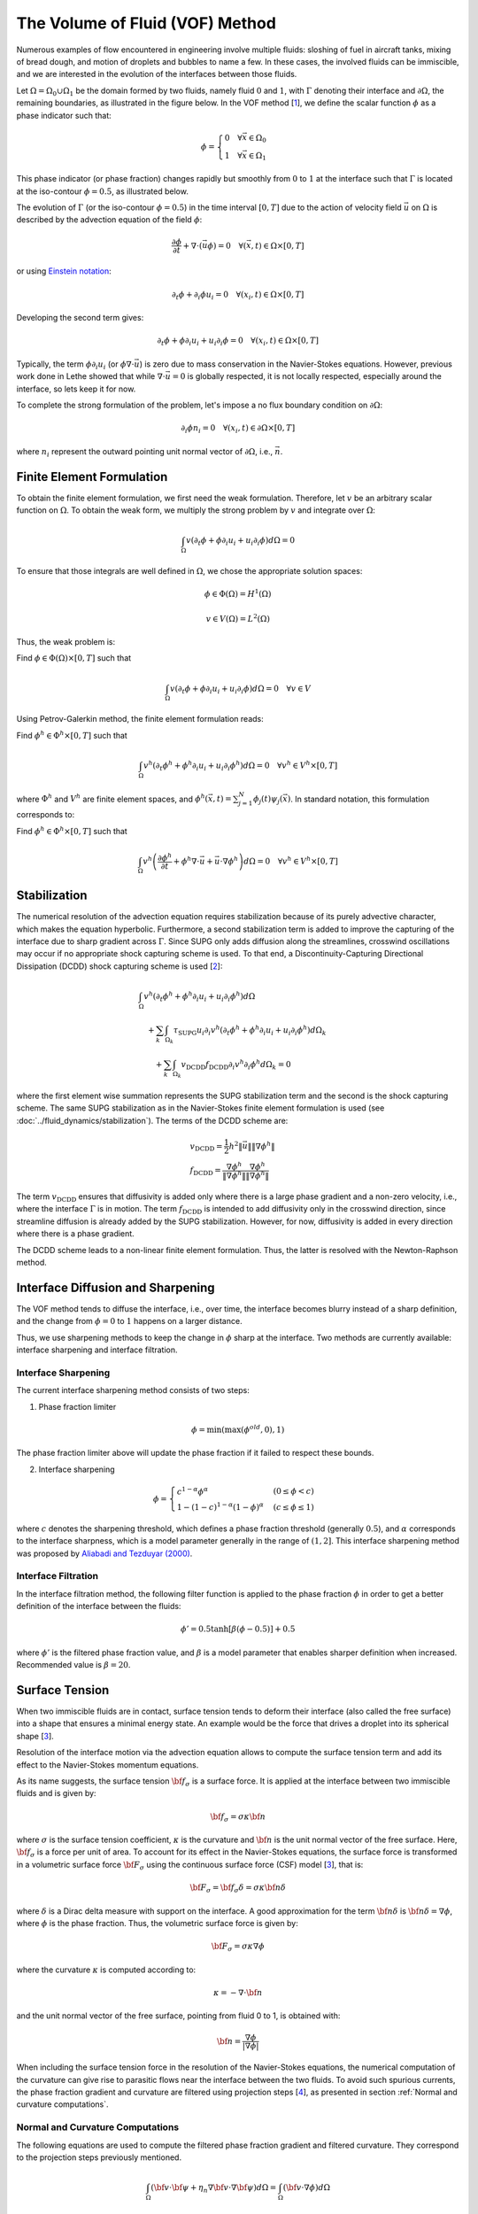 ================================
The Volume of Fluid (VOF) Method
================================

Numerous examples of flow encountered in engineering involve multiple fluids: sloshing of fuel in aircraft tanks, mixing of bread dough, and motion of droplets and bubbles to name a few. In these cases, the involved fluids can be immiscible, and we are interested in the evolution of the interfaces between those fluids.

Let :math:`\Omega = \Omega_0 \cup \Omega_1` be the domain formed by two fluids, namely fluid :math:`0` and :math:`1`, with :math:`\Gamma` denoting their interface and :math:`\partial \Omega`, the remaining boundaries, as illustrated in the figure below. In the VOF method [`1 <https://doi.org/10.1016/0021-9991(81)90145-5>`_], we define the scalar function :math:`\phi` as a phase indicator such that:

.. math::
  \phi =
  \begin{cases}
    0 \quad \forall \vec{x} \in \Omega_0\\
    1 \quad \forall \vec{x} \in \Omega_1
  \end{cases}

This phase indicator (or phase fraction) changes rapidly but smoothly from :math:`0` to :math:`1` at the interface such that :math:`\Gamma` is located at the iso-contour :math:`\phi=0.5`, as illustrated below.

.. image:: images/vof.png
    :alt: Schematic
    :align: center
    :width: 600

The evolution of :math:`\Gamma` (or the iso-contour :math:`\phi=0.5`) in the time interval :math:`[0,T]` due to the action of velocity field :math:`\vec{u}` on :math:`\Omega` is described by the advection equation of the field :math:`\phi`:

.. math::
  \frac{\partial \phi}{\partial t} + \nabla \cdot \left( \vec{u} \phi \right) = 0 \quad \forall (\vec{x},t)\in \Omega\times[0,T]

or using `Einstein notation <https://en.wikipedia.org/wiki/Einstein_notation>`_:

.. math::
  \partial_t \phi + \partial_i \phi u_i = 0 \quad \forall (x_i,t)\in \Omega\times[0,T]

Developing the second term gives:

.. math::
  \partial_t \phi + \phi\partial_i u_i + u_i\partial_i\phi = 0 \quad \forall (x_i,t)\in \Omega\times[0,T]

Typically, the term :math:`\phi\partial_i u_i` (or :math:`\phi \nabla \cdot \vec{u}`) is zero due to mass conservation in the Navier-Stokes equations. However, previous work done in Lethe showed that while :math:`\nabla \cdot \vec{u}=0` is globally respected, it is not locally respected, especially around the interface, so lets keep it for now.

To complete the strong formulation of the problem, let's impose a no flux boundary condition on :math:`\partial \Omega`:

.. math::
  \partial_i \phi n_i= 0 \quad \forall (x_i,t)\in \partial \Omega\times[0,T]

where :math:`n_i` represent the outward pointing unit normal vector of :math:`\partial \Omega`, i.e., :math:`\vec{n}`.

Finite Element Formulation
---------------------------

To obtain the finite element formulation, we first need the weak formulation. Therefore, let :math:`v` be an arbitrary scalar function on :math:`\Omega`. To obtain the weak form, we multiply the strong problem by :math:`v` and integrate over :math:`\Omega`:

.. math::
  \int_\Omega v \left( \partial_t \phi + \phi\partial_i u_i + u_i\partial_i\phi\right) d \Omega = 0

To ensure that those integrals are well defined in :math:`\Omega`, we chose the appropriate solution spaces:

.. math::
  \phi \in \Phi(\Omega) = H^1(\Omega)

.. math::
  v \in V(\Omega) = L^2(\Omega)

Thus, the weak problem is:

Find :math:`\phi \in \Phi(\Omega) \times [0,T]` such that

.. math::
  \int_\Omega v \left( \partial_t \phi + \phi\partial_i u_i + u_i\partial_i\phi\right) d \Omega = 0 \quad \forall v\in V

Using Petrov-Galerkin method, the finite element formulation reads:

Find :math:`\phi^h \in \Phi^h \times [0,T]` such that

.. math::
  \int_\Omega v^h \left( \partial_t \phi^h + \phi^h\partial_i u_i + u_i\partial_i\phi^h\right) d \Omega = 0 \quad \forall v^h\in V^h\times [0,T]

where :math:`\Phi^h` and :math:`V^h` are finite element spaces, and :math:`\phi^h(\vec{x},t) = \sum_{j=1}^N \phi_j(t)\psi_j(\vec{x})`. In standard notation, this formulation corresponds to:

Find :math:`\phi^h \in \Phi^h \times [0,T]` such that

.. math::
  \int_\Omega v^h \left(\frac{\partial \phi^h}{\partial t} + \phi^h \nabla \cdot \vec{u} + \vec{u}\cdot \nabla \phi^h \right) d \Omega = 0 \quad \forall v^h\in V^h\times [0,T]

Stabilization
--------------

The numerical resolution of the advection equation requires stabilization because of its purely advective character, which makes the equation hyperbolic. Furthermore, a second stabilization term is added to improve the capturing of the interface due to sharp gradient across :math:`\Gamma`. Since SUPG only adds diffusion along the streamlines, crosswind oscillations may occur if no appropriate shock capturing scheme is used. To that end, a Discontinuity-Capturing Directional Dissipation (DCDD) shock capturing scheme is used [`2 <https://doi.org/10.1002/fld.505>`_]:

.. math::

  &\int_\Omega v^h \left( \partial_t \phi^h + \phi^h\partial_i u_i + u_i\partial_i\phi^h\right) d \Omega \\
  &\quad + \sum_k \int_{\Omega_k}\tau_\mathrm{SUPG} u_i\partial_i v^h\left(\partial_t \phi^h + \phi^h\partial_i u_i + u_i\partial_i\phi^h \right) d \Omega_k \\
  &\qquad + \sum_k \int_{\Omega_k}v_\mathrm{DCDD}f_\mathrm{DCDD} \partial_i v^h \partial_i \phi^h  d \Omega_k  = 0

where the first element wise summation represents the SUPG stabilization term and the second is the shock capturing scheme. The same SUPG stabilization as in the Navier-Stokes finite element formulation is used (see :doc:`../fluid_dynamics/stabilization`). The terms of the DCDD scheme are:

.. math::

  &v_\mathrm{DCDD} = \frac{1}{2} h^2 \|\vec{u}\| \| \nabla \phi^h \| \\
  &f_\mathrm{DCDD} = \frac{\nabla \phi^h}{\| \nabla \phi^h \|} \frac{\nabla \phi^h}{\| \nabla \phi^h \|}

The term :math:`v_\mathrm{DCDD}` ensures that diffusivity is added only where there is a large phase gradient and a non-zero velocity, i.e., where the interface :math:`\Gamma` is in motion. The term :math:`f_\mathrm{DCDD}` is intended to add diffusivity only in the crosswind direction, since streamline diffusion is already added by the SUPG stabilization. However, for now, diffusivity is added in every direction where there is a phase gradient.

The DCDD scheme leads to a non-linear finite element formulation. Thus, the latter is resolved with the Newton-Raphson method.

Interface Diffusion and Sharpening
-----------------------------------

The VOF method tends to diffuse the interface, i.e., over time, the interface becomes blurry instead of a sharp definition, and the change from :math:`\phi = 0` to :math:`1` happens on a larger distance.

Thus, we use sharpening methods to keep the change in :math:`\phi` sharp at the interface. Two methods are currently available: interface sharpening and interface filtration.

""""""""""""""""""""""""""""""""
Interface Sharpening
""""""""""""""""""""""""""""""""

The current interface sharpening method consists of two steps:


1. Phase fraction limiter

.. math::

    \phi = \min \left( \max \left(\phi^{old},0 \right),1 \right)

The phase fraction limiter above will update the phase fraction if it failed to respect these bounds.


2. Interface sharpening

.. math::

    \phi =
    \begin{cases}
    c^{1-\alpha} \phi^{\alpha} &  (0 \leq \phi < c  ) \\
    1-(1-c)^{1-\alpha}(1-\phi)^{\alpha} & (c \leq \phi \leq 1  )
    \end{cases}

where :math:`c` denotes the sharpening threshold, which defines
a phase fraction threshold (generally :math:`0.5`), and :math:`\alpha` corresponds to the interface sharpness, which is a model parameter generally in the range of :math:`(1,2]`. This interface sharpening method was proposed by `Aliabadi and Tezduyar (2000)`_.

.. _Aliabadi and Tezduyar (2000):  https://www.sciencedirect.com/science/article/pii/S0045782500002000

""""""""""""""""""""""""""""""""
Interface Filtration
""""""""""""""""""""""""""""""""

In the interface filtration method, the following filter function is applied to the phase fraction :math:`\phi` in order to get a better definition of the interface between the fluids:

.. math::
    \phi' = 0.5 \tanh[\beta(\phi-0.5)] + 0.5

where :math:`\phi'` is the filtered phase fraction value, and :math:`\beta` is a model parameter that enables sharper definition when increased. Recommended value is :math:`\beta=20`.

Surface Tension
---------------

When two immiscible fluids are in contact, surface tension tends to deform their interface (also called the free surface) into a shape that ensures a minimal energy state. An example would be the force that drives a droplet into its spherical shape [`3 <https://doi.org/10.1016/0021-9991(92)90240-Y>`_].

Resolution of the interface motion via the advection equation allows to compute the surface tension term and add its effect to the Navier-Stokes momentum equations.

As its name suggests, the surface tension :math:`\bf{f_{\sigma}}` is a surface force. It is applied at the interface between two immiscible fluids and is given by:

.. math::

    {\bf{f_{\sigma}}} = \sigma \kappa {\bf{n}}

where :math:`\sigma` is the surface tension coefficient, :math:`\kappa` is the curvature and :math:`\bf{n}` is the unit normal vector of the free surface. Here, :math:`{\bf{f_{\sigma}}}` is a force per unit of area. To account for its effect in the Navier-Stokes equations, the surface force is transformed in a volumetric surface force :math:`\bf{F_{\sigma}}` using the continuous surface force (CSF) model [`3 <https://doi.org/10.1016/0021-9991(92)90240-Y>`_], that is:

.. math::

    {\bf{F_{\sigma}}} = \bf{f_{\sigma}} \delta = \sigma \kappa {\bf{n}}\delta

where :math:`\delta` is a Dirac delta measure with support on the interface. A good approximation for the term :math:`{\bf{n}}\delta` is :math:`{\bf{n}}\delta = \nabla \phi`, where :math:`\phi` is the phase fraction. Thus, the volumetric surface force is given by:

.. math::

    {\bf{F_{\sigma}}} =  \sigma \kappa \nabla \phi

where the curvature :math:`\kappa` is computed according to:

.. math::

    \kappa = - \nabla \cdot \bf{n}

and the unit normal vector of the free surface, pointing from fluid 0 to 1, is obtained with:

.. math::

    \bf{n} = \frac{\nabla \phi}{|\nabla \phi|}

When including the surface tension force in the resolution of the Navier-Stokes equations, the numerical computation of the curvature can give rise to parasitic flows near the interface between the two fluids. To avoid such spurious currents, the phase fraction gradient and curvature are filtered using projection steps [`4 <https://doi.org/10.1002/fld.2643>`_], as presented in section :ref:`Normal and curvature computations`.

.. _Normal and curvature computations:

"""""""""""""""""""""""""""""""""
Normal and Curvature Computations
"""""""""""""""""""""""""""""""""

The following equations are used to compute the filtered phase fraction gradient and filtered curvature. They correspond to the projection steps previously mentioned.

.. math::

    \int_\Omega \left( {\bf{v}} \cdot {\bf{\psi}} + \eta_n \nabla {\bf{v}} \cdot \nabla {\bf{\psi}} \right) d\Omega = \int_\Omega \left( {\bf{v}} \cdot \nabla {\phi} \right) d\Omega

where :math:`{\bf{v}}` is a vector test function, :math:`\bf{\psi}` is the filtered phase fraction gradient, :math:`\eta_n` is the phase fraction gradient filter value, and :math:`\phi` is the phase fraction.

.. math::

    \int_\Omega \left( v \kappa + \eta_\kappa \nabla v \cdot \nabla \kappa \right) d\Omega = \int_\Omega \left( \nabla v \cdot \frac{\bf{\psi}}{|\bf{\psi}|} \right) d\Omega

where :math:`\kappa` is the filtered curvature, and :math:`\eta_\kappa` is the curvature filter value, and :math:`v` is a test function.

The phase fraction gradient filter :math:`\eta_n` and the curvature filter value :math:`\eta_\kappa` are respectively computed according to:

.. math::

  \eta_n = \alpha h^2

  \eta_\kappa = \beta h^2

where :math:`\alpha` and :math:`\beta` are user-defined factors, and :math:`h` is the cell size. Recommended values are :math:`\alpha = 4.0` and :math:`\beta = 1.0`.


References
-----------

`[1] <https://doi.org/10.1016/0021-9991(81)90145-5>`_ Hirt, C.W., Nichols, B.D., 1981. Volume of fluid (VOF) method for the dynamics of free boundaries. Journal of computational physics, 39(1), pp.201-225.

`[2] <https://doi.org/10.1002/fld.505>`_ Tezduyar, T.E., 2003. omputation of moving boundaries and interfaces and stabilization parameters. Journal of numerical methods in fluids physics, 43, pp.555-575.

`[3] <https://doi.org/10.1016/0021-9991(92)90240-Y>`_ Brackbill, J.U., Kothe, D.B. and Zemach, C., 1992. A continuum method for modeling surface tension. Journal of computational physics, 100(2), pp.335-354.

`[4] <https://doi.org/10.1002/fld.2643>`_ Zahedi, S., Kronbichler, M. and Kreiss, G., 2012. Spurious currents in finite element based level set methods for two‐phase flow. International Journal for Numerical Methods in Fluids, 69(9), pp.1433-1456.
